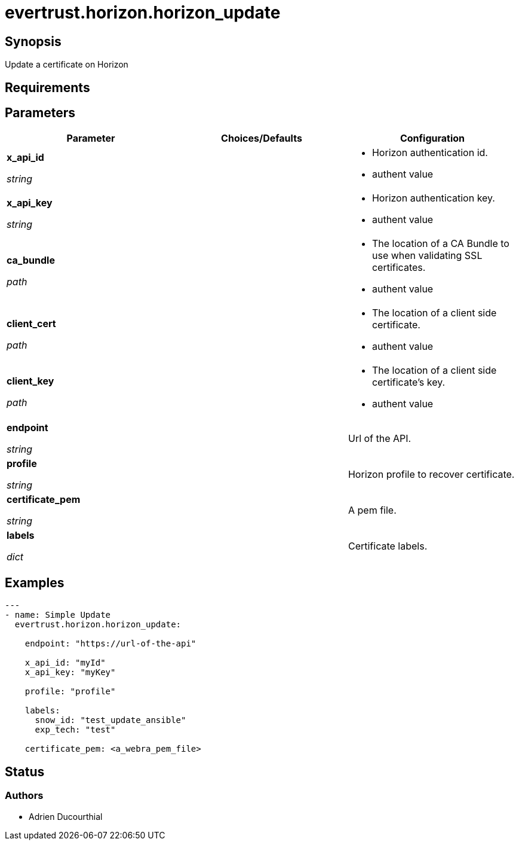 = evertrust.horizon.horizon_update

== Synopsis
Update a certificate on Horizon

== Requirements

== Parameters
|===
| Parameter | Choices/Defaults | Configuration

| *x_api_id*

_string_
| 
a| * Horizon authentication id.
* authent value

| *x_api_key*

_string_
|
a| * Horizon authentication key.
* authent value

| *ca_bundle*

_path_
|
a| * The location of a CA Bundle to use when validating SSL certificates.
* authent value

| *client_cert*

_path_
|
a| * The location of a client side certificate.
* authent value

| *client_key*

_path_
|
a| * The location of a client side certificate's key.
* authent value

| *endpoint*

_string_
| 
| Url of the API.

| *profile*

_string_
| 
| Horizon profile to recover certificate.

| *certificate_pem*

_string_
|
| A pem file.

| *labels*

_dict_
| 
| Certificate labels.

|===

== Examples
``` yaml
---
- name: Simple Update
  evertrust.horizon.horizon_update:

    endpoint: "https://url-of-the-api"
        
    x_api_id: "myId"
    x_api_key: "myKey"

    profile: "profile"

    labels:
      snow_id: "test_update_ansible"
      exp_tech: "test"

    certificate_pem: <a_webra_pem_file>
```

== Status
=== Authors
- Adrien Ducourthial